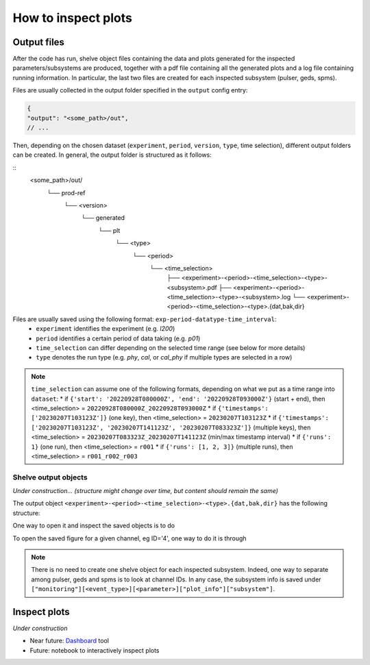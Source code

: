 How to inspect plots
====================

Output files
------------

After the code has run, shelve object files containing the data and plots generated for the inspected parameters/subsystems
are produced, together with a pdf file containing all the generated plots and a log file containing running information. In particular,
the last two files are created for each inspected subsystem (pulser, geds, spms).

Files are usually collected in the output folder specified in the ``output`` config entry:

.. code-block:: json

  {
  "output": "<some_path>/out",
  // ...

Then, depending on the chosen dataset (``experiment``, ``period``, ``version``, ``type``, time selection),
different output folders can be created. In general, the output folder is structured as it follows:

::
  <some_path>/out/
    └── prod-ref
      └── <version>
        └── generated
          └── plt
            └── <type>
              └── <period>
                └── <time_selection>
                  ├── <experiment>-<period>-<time_selection>-<type>-<subsystem>.pdf
                  ├── <experiment>-<period>-<time_selection>-<type>-<subsystem>.log
                  └── <experiment>-<period>-<time_selection>-<type>.{dat,bak,dir}


Files are usually saved using the following format: ``exp-period-datatype-time_interval``:
  * ``experiment`` identifies the experiment (e.g. *l200*)
  * ``period`` identifies a certain period of data taking (e.g. *p01*)
  * ``time_selection`` can differ depending on the selected time range (see below for more details)
  * ``type`` denotes the run type (e.g. *phy*, *cal*, or *cal_phy* if multiple types are selected in a row)

.. note::
  ``time_selection`` can assume one of the following formats, depending on what we put as a time range into ``dataset``:
  * if ``{'start': '20220928T080000Z', 'end': '20220928T093000Z'}`` (start + end), then <time_selection> = ``20220928T080000Z_20220928T093000Z``
  * if ``{'timestamps': ['20230207T103123Z']}`` (one key), then <time_selection> = ``20230207T103123Z``
  * if ``{'timestamps': ['20230207T103123Z', '20230207T141123Z', '20230207T083323Z']}`` (multiple keys), then <time_selection> = ``20230207T083323Z_20230207T141123Z`` (min/max timestamp interval)
  * if ``{'runs': 1}`` (one run), then <time_selection> = ``r001``
  * if ``{'runs': [1, 2, 3]}`` (multiple runs), then <time_selection> = ``r001_r002_r003``


Shelve output objects
~~~~~~~~~~~~~~~~~~~~~
*Under construction... (structure might change over time, but content should remain the same)*

The output object ``<experiment>-<period>-<time_selection>-<type>.{dat,bak,dir}`` has the following structure:

.. code-block::
  <experiment>-<period>-<time_selection>-<type>
      └── monitoring
            ├── pulser // event type
            │   └── cuspEmax_ctc_cal // parameter
            │   	├── 4 // this is the channel FC id
            │   	│       ├── values // these are y plot-values shown
            │     │       │     ├── all // every timestamp entry
            │     │       │     └── resampled // after the resampling
            │     │	      ├── timestamp // these are plot-x values shown
            │     │       │     ├── all
            │     │       │     └── resampled
            │     │ 	    ├── mean // mean over the first 10% of data within the range inspected by the user
            │   	│	      ├── plot_info // some useful plot-info: ['title', 'subsystem', 'locname', 'unit', 'plot_style', 'parameter', 'label', 'unit_label', 'time_window', 'limits']
            │   	│	      └── figure // AxesSubplot object
            │   	├── 5
            │   	│ └── ...
            │   	├── ...other channels...
            │   	├── df_geds // dataframe containing all geds channels for a given parameter
            │   	└── map_geds // geds status map (if present)
            ├─all
            │   └── baseline
            │   	├── ...channels data/info...
            │   	└── ...other summary objects (df/status map/figures)...
            │   └── wf_max
            │   	└── ...
            └──phy
                └── ...

One way to open it and inspect the saved objects is to do

.. code-block:: python
  import shelve

  with shelve.open("<experiment>-<period>-<time_selection>-<type>") as file:
    # get y values
    all_data_ch4 = file['monitoring']['pulser']['baseline']['4']['values']['all']
    resampled_data_ch4 = file['monitoring']['pulser']['baseline']['4']['values']['resampled']
    # get info for plotting data
    plot_info_ch4 = file['monitoring']['pulser']['baseline']['4']['plot_info']
    # get the dataframe
    df_geds = file['monitoring']['pulser']['baseline']['df_geds']

To open the saved figure for a given channel, eg ID='4', one way to do it is through

.. code-block:: python
  import io
  with io.BytesIO(shelf['monitoring']['pulser']['baseline']['4']['figure']) as obj:
    fig = plt.figure()
    plt.imshow(plt.imread(obj))
    plt.savefig("ch4_figure.pdf",  bbox_inches='tight')

.. note::
  There is no need to create one shelve object for each inspected subsystem.
  Indeed, one way to separate among pulser, geds and spms is to look at channel IDs.
  In any case, the subsystem info is saved under ``["monitoring"][<event_type>][<parameter>]["plot_info"]["subsystem"]``.


Inspect plots
-------------

*Under construction*

* Near future: `Dashboard <https://legend-exp.atlassian.net/wiki/spaces/LEGEND/pages/637861889/Monitoring+Dashboard+Manual>`_ tool
* Future: notebook to interactively inspect plots
